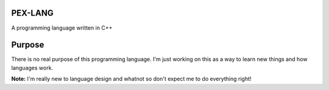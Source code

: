PEX-LANG
========
A programming language written in C++

Purpose
=======
There is no real purpose of this programming language. I'm just working on this
as a way to learn new things and how languages work.

**Note:** I'm really new to language design and whatnot so don't expect me to
do everything right!
